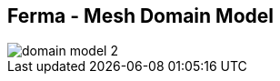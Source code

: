 ++++
<section>
<h2><span class="component">Ferma</span> - Mesh Domain Model</h2>
++++

image::domain-model-2.png[]

++++
    <aside class="notes">
    </aside>
</section>
++++
